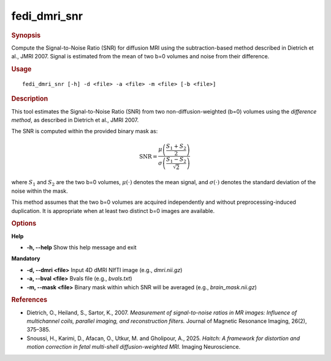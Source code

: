 .. _fedi_dmri_snr:

fedi_dmri_snr
=============

.. rubric:: Synopsis
Compute the Signal-to-Noise Ratio (SNR) for diffusion MRI using the subtraction-based method described in Dietrich et al., JMRI 2007. Signal is estimated from the mean of two b=0 volumes and noise from their difference.

.. rubric:: Usage
::

    fedi_dmri_snr [-h] -d <file> -a <file> -m <file> [-b <file>]


.. rubric:: Description


This tool estimates the Signal-to-Noise Ratio (SNR) from two non-diffusion-weighted (b=0) volumes using the *difference method*,
as described in Dietrich et al., JMRI 2007.

The SNR is computed within the provided binary mask as:

.. math::

    \mathrm{SNR} = \frac{\mu\left(\frac{S_1 + S_2}{2}\right)}{\sigma\left(\frac{S_1 - S_2}{\sqrt{2}}\right)}

where :math:`S_1` and :math:`S_2` are the two b=0 volumes, :math:`\mu(\cdot)` denotes the mean signal, and :math:`\sigma(\cdot)` denotes the standard deviation of the noise within the mask.


This method assumes that the two b=0 volumes are acquired independently and without preprocessing-induced duplication.
It is appropriate when at least two distinct b=0 images are available.


.. rubric:: Options
**Help**

-  **-h, --help**  
   Show this help message and exit

**Mandatory**

-  **-d, --dmri <file>**  
   Input 4D dMRI NIfTI image (e.g., `dmri.nii.gz`)

-  **-a, --bval <file>**  
   Bvals file (e.g., `bvals.txt`)

-  **-m, --mask <file>**  
   Binary mask within which SNR will be averaged (e.g., `brain_mask.nii.gz`)


.. rubric:: References
- Dietrich, O., Heiland, S., Sartor, K., 2007.  
  *Measurement of signal-to-noise ratios in MR images: Influence of multichannel coils, parallel imaging, and reconstruction filters.*  
  Journal of Magnetic Resonance Imaging, 26(2), 375–385.

- Snoussi, H., Karimi, D., Afacan, O., Utkur, M. and Gholipour, A., 2025.  
  *Haitch: A framework for distortion and motion correction in fetal multi-shell diffusion-weighted MRI.*  
  Imaging Neuroscience.
